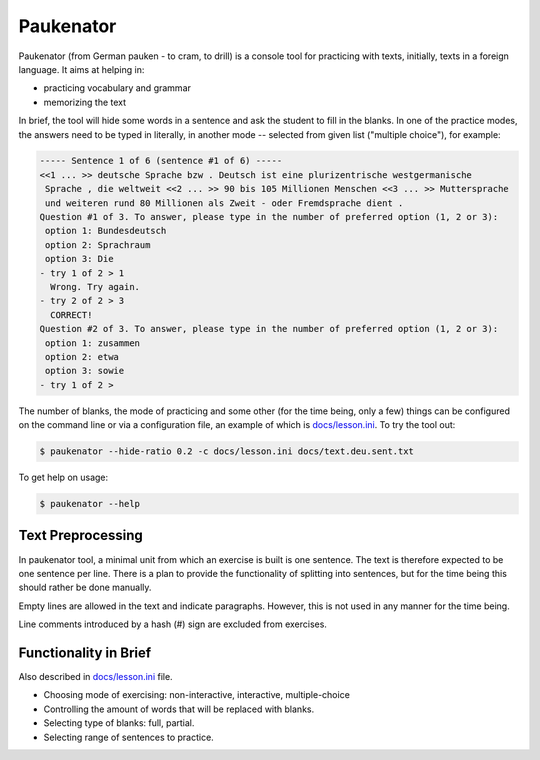 ==========
Paukenator
==========

Paukenator (from German pauken - to cram, to drill) is a console tool for
practicing with texts, initially, texts in a foreign language. It aims at
helping in:

* practicing vocabulary and grammar
* memorizing the text

In brief, the tool will hide some words in a sentence and ask the student to
fill in the blanks. In one of the practice modes, the answers need to be typed
in literally, in another mode -- selected from given list ("multiple choice"),
for example:

.. code:: text

    ----- Sentence 1 of 6 (sentence #1 of 6) -----
    <<1 ... >> deutsche Sprache bzw . Deutsch ist eine plurizentrische westgermanische
     Sprache , die weltweit <<2 ... >> 90 bis 105 Millionen Menschen <<3 ... >> Muttersprache
     und weiteren rund 80 Millionen als Zweit - oder Fremdsprache dient .
    Question #1 of 3. To answer, please type in the number of preferred option (1, 2 or 3):
     option 1: Bundesdeutsch
     option 2: Sprachraum
     option 3: Die
    - try 1 of 2 > 1
      Wrong. Try again.
    - try 2 of 2 > 3
      CORRECT!
    Question #2 of 3. To answer, please type in the number of preferred option (1, 2 or 3):
     option 1: zusammen
     option 2: etwa
     option 3: sowie
    - try 1 of 2 >

The number of blanks, the mode of practicing and some other (for the time being,
only a few) things can be configured on the command line or via a configuration
file, an example of which is `<docs/lesson.ini>`_. To try the tool out:

.. code:: shell

    $ paukenator --hide-ratio 0.2 -c docs/lesson.ini docs/text.deu.sent.txt

To get help on usage:

.. code:: bash

    $ paukenator --help

Text Preprocessing
------------------

In paukenator tool, a minimal unit from which an exercise is built is one sentence.
The text is therefore expected to be one sentence per line.
There is a plan to provide the functionality of splitting into sentences, but
for the time being this should rather be done manually.

Empty lines are allowed in the text and indicate paragraphs. However, this is
not used in any manner for the time being.

Line comments introduced by a hash (#) sign are excluded from exercises.

Functionality in Brief
----------------------

Also described in `<docs/lesson.ini>`_ file.

* Choosing mode of exercising: non-interactive, interactive, multiple-choice

* Controlling the amount of words that will be replaced with blanks.

* Selecting type of blanks: full, partial.

* Selecting range of sentences to practice.





